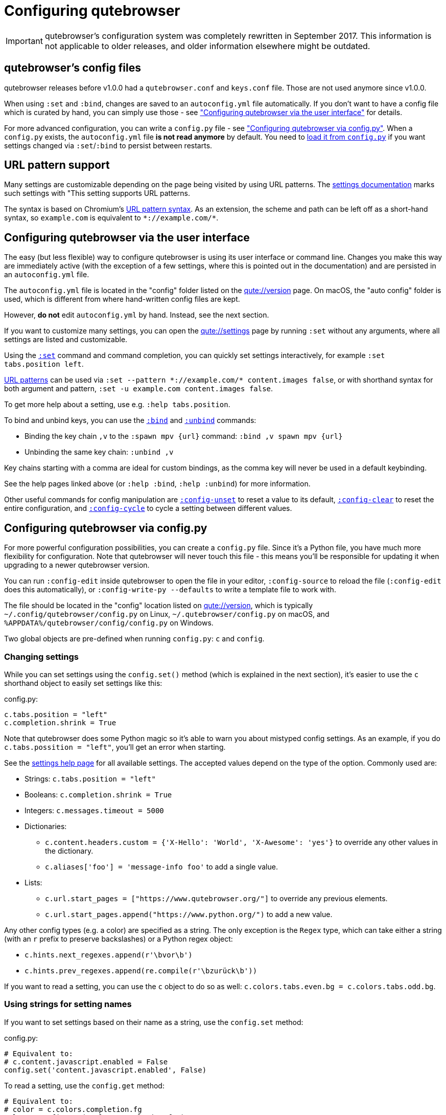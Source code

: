 Configuring qutebrowser
=======================

IMPORTANT: qutebrowser's configuration system was completely rewritten in
September 2017. This information is not applicable to older releases, and older
information elsewhere might be outdated.

qutebrowser's config files
--------------------------

qutebrowser releases before v1.0.0 had a `qutebrowser.conf` and `keys.conf`
file. Those are not used anymore since v1.0.0.

When using `:set` and `:bind`, changes are saved to an `autoconfig.yml` file
automatically. If you don't want to have a config file which is curated by
hand, you can simply use those - see
<<autoconfig,"Configuring qutebrowser via the user interface">> for details.

For more advanced configuration, you can write a `config.py` file - see
<<configpy,"Configuring qutebrowser via config.py">>. When a `config.py`
exists, the `autoconfig.yml` file **is not read anymore** by default. You need
to <<configpy-autoconfig,load it from `config.py`>> if you want settings changed via
`:set`/`:bind` to persist between restarts.

[[patterns]]
URL pattern support
-------------------

Many settings are customizable depending on the page being visited by using URL
patterns. The link:settings{outfilesuffix}[settings documentation] marks such
settings with "This setting supports URL patterns.

The syntax is based on Chromium's
https://developer.chrome.com/docs/extensions/develop/concepts/match-patterns/[URL pattern syntax].
As an extension, the scheme and path can be left off as a short-hand syntax, so
`example.com` is equivalent to `*://example.com/*`.

[[autoconfig]]
Configuring qutebrowser via the user interface
----------------------------------------------

The easy (but less flexible) way to configure qutebrowser is using its user
interface or command line. Changes you make this way are immediately active
(with the exception of a few settings, where this is pointed out in the
documentation) and are persisted in an `autoconfig.yml` file.

The `autoconfig.yml` file is located in the "config" folder listed on the
link:qute://version[] page. On macOS, the "auto config" folder is used, which is
different from where hand-written config files are kept.

However, **do not** edit `autoconfig.yml` by hand. Instead, see the next
section.

If you want to customize many settings, you can open the link:qute://settings[]
page by running `:set` without any arguments, where all settings are listed and
customizable.

Using the link:commands{outfilesuffix}#set[`:set`] command and command completion, you
can quickly set settings interactively, for example `:set tabs.position left`.

<<patterns,URL patterns>> can be used via
`:set --pattern *://example.com/* content.images false`, or with shorthand
syntax for both argument and pattern, `:set -u example.com content.images
false`.

To get more help about a setting, use e.g. `:help tabs.position`.

To bind and unbind keys, you can use the link:commands{outfilesuffix}#bind[`:bind`] and
link:commands{outfilesuffix}#unbind[`:unbind`] commands:

- Binding the key chain `,v` to the `:spawn mpv {url}` command:
  `:bind ,v spawn mpv {url}`
- Unbinding the same key chain: `:unbind ,v`

Key chains starting with a comma are ideal for custom bindings, as the comma key
will never be used in a default keybinding.

See the help pages linked above (or `:help :bind`, `:help :unbind`) for more
information.

Other useful commands for config manipulation are
link:commands{outfilesuffix}#config-unset[`:config-unset`] to reset a value to its default,
link:commands{outfilesuffix}#config-clear[`:config-clear`] to reset the entire configuration,
and link:commands{outfilesuffix}#config-cycle[`:config-cycle`] to cycle a setting between
different values.

[[configpy]]
Configuring qutebrowser via config.py
-------------------------------------

For more powerful configuration possibilities, you can create a `config.py`
file. Since it's a Python file, you have much more flexibility for
configuration. Note that qutebrowser will never touch this file - this means
you'll be responsible for updating it when upgrading to a newer qutebrowser
version.

You can run `:config-edit` inside qutebrowser to open the file in your editor,
`:config-source` to reload the file (`:config-edit` does this automatically), or
`:config-write-py --defaults` to write a template file to work with.

The file should be located in the "config" location listed on
link:qute://version[], which is typically `~/.config/qutebrowser/config.py` on
Linux, `~/.qutebrowser/config.py` on macOS, and
`%APPDATA%/qutebrowser/config/config.py` on Windows.

Two global objects are pre-defined when running `config.py`: `c` and `config`.

Changing settings
~~~~~~~~~~~~~~~~~

While you can set settings using the `config.set()` method (which is explained
in the next section), it's easier to use the `c` shorthand object to easily set
settings like this:

.config.py:
[source,python]
----
c.tabs.position = "left"
c.completion.shrink = True
----

Note that qutebrowser does some Python magic so it's able to warn you about
mistyped config settings. As an example, if you do `c.tabs.possition = "left"`,
you'll get an error when starting.

See the link:settings{outfilesuffix}[settings help page] for all available settings. The
accepted values depend on the type of the option. Commonly used are:

- Strings: `c.tabs.position = "left"`
- Booleans: `c.completion.shrink = True`
- Integers: `c.messages.timeout = 5000`
- Dictionaries:
  * `c.content.headers.custom = {'X-Hello': 'World', 'X-Awesome': 'yes'}` to override
    any other values in the dictionary.
  * `c.aliases['foo'] = 'message-info foo'` to add a single value.
- Lists:
  * `c.url.start_pages = ["https://www.qutebrowser.org/"]` to override any
    previous elements.
  * `c.url.start_pages.append("https://www.python.org/")` to add a new value.

Any other config types (e.g. a color) are specified as a string. The only
exception is the `Regex` type, which can take either a string (with an `r`
prefix to preserve backslashes) or a Python regex object:

- `c.hints.next_regexes.append(r'\bvor\b')`
- `c.hints.prev_regexes.append(re.compile(r'\bzurück\b'))`

If you want to read a setting, you can use the `c` object to do so as well:
`c.colors.tabs.even.bg = c.colors.tabs.odd.bg`.

Using strings for setting names
~~~~~~~~~~~~~~~~~~~~~~~~~~~~~~~

If you want to set settings based on their name as a string, use the
`config.set` method:

.config.py:
[source,python]
----
# Equivalent to:
# c.content.javascript.enabled = False
config.set('content.javascript.enabled', False)
----

To read a setting, use the `config.get` method:

[source,python]
----
# Equivalent to:
# color = c.colors.completion.fg
color = config.get('colors.completion.fg')
----

Per-domain settings
~~~~~~~~~~~~~~~~~~~

Using `config.set` instead of the `c.` shorthand, many settings are also
customizable for a given <<patterns,URL patterns>>.

[source,python]
----
config.set('content.images', False, '*://example.com/')
----

Alternatively, you can use `with config.pattern(...) as p:` to get a shortcut
similar to `c.` which is scoped to the given domain:

[source,python]
----
with config.pattern('*://example.com/') as p:
    p.content.images = False
----

Binding keys
~~~~~~~~~~~~

While it's possible to change the `bindings.commands` setting to customize the keyboard shortcuts, it's
preferred to use the `config.bind` command. Doing so ensures the commands are
valid and normalizes different expressions which map to the same key.

For details on how to specify keys and the available modes, see the
link:settings{outfilesuffix}#bindings.commands[documentation] for the `bindings.commands`
setting.

To bind a key:

.config.py:
[source,python]
----
config.bind('<Ctrl-v>', 'spawn mpv {url}')
----

To bind a key in a mode other than `'normal'`, add a `mode` argument:

[source,python]
----
config.bind('<Ctrl-y>', 'prompt-yes', mode='prompt')
----

To unbind a key (either a key which has been bound before, or a default binding):

[source,python]
----
config.unbind('<Ctrl-v>', mode='normal')
----

To bind keys without modifiers, specify a key chain to bind as a string. Key
chains starting with a comma are ideal for custom bindings, as the comma key
will never be used in a default keybinding.

[source,python]
----
config.bind(',v', 'spawn mpv {url}')
----

To suppress loading of any default keybindings, you can set
`c.bindings.default = {}`.

[[configpy-autoconfig]]
Loading `autoconfig.yml`
~~~~~~~~~~~~~~~~~~~~~~~~

All customization done via the UI (`:set`, `:bind` and `:unbind`) is
stored in the `autoconfig.yml` file. When a `config.py` file exists, `autoconfig.yml`
is not loaded automatically. To load `autoconfig.yml` automatically, add the
following snippet to `config.py`:

[source,python]
----
config.load_autoconfig()
----

You can configure which file overrides the other by the location of the above code snippet.
Place the snippet at the top to allow `config.py` to override `autoconfig.yml`.
Place the snippet at the bottom for the opposite effect.

Importing other modules
~~~~~~~~~~~~~~~~~~~~~~~

You can import any module from the
https://docs.python.org/3/library/index.html[Python standard library] (e.g.
`import os.path`), as well as any module installed in the environment
qutebrowser is run with.

If you have an `utils.py` file in your qutebrowser config folder, you can import
that via `import utils` as well.

While it's in some cases possible to import code from the qutebrowser
installation, doing so is unsupported and discouraged.

To read config data from a different file with `c` and `config` available, you
can use `config.source('otherfile.py')` in your `config.py`.

Getting the config directory
~~~~~~~~~~~~~~~~~~~~~~~~~~~~

If you need to get the qutebrowser config directory, you can do so by reading
`config.configdir`. Similarly, you can get the qutebrowser data directory via
`config.datadir`.

This gives you a https://docs.python.org/3/library/pathlib.html[`pathlib.Path`
object], on which you can use `/` to add more directory parts, or `str(...)` to
get a string:

.config.py:
[source,python]
----
print(str(config.configdir / 'config.py'))
----

Handling errors
~~~~~~~~~~~~~~~

If there are errors in your `config.py`, qutebrowser will try to apply as much
of it as possible, and show an error dialog before starting.

qutebrowser tries to display errors which are easy to understand even for people
who are not used to writing Python. If you see a config error which you find
confusing or you think qutebrowser could handle better, please
https://github.com/qutebrowser/qutebrowser/issues[open an issue]!

Recipes
~~~~~~~

Reading a YAML file
^^^^^^^^^^^^^^^^^^^

To read a YAML config like this:

.config.yml:
----
tabs.position: left
tabs.show: switching
----

You can use:

.config.py:
[source,python]
----
import yaml

with (config.configdir / 'config.yml').open() as f:
    yaml_data = yaml.safe_load(f)

for k, v in yaml_data.items():
    config.set(k, v)
----

Reading a nested YAML file
^^^^^^^^^^^^^^^^^^^^^^^^^^

To read a YAML file with nested values like this:

.colors.yml:
----
colors:
  statusbar:
    normal:
      bg: lime
      fg: black
    url:
      fg: red
----

You can use:

.config.py:
[source,python]
----
import yaml

with (config.configdir / 'colors.yml').open() as f:
    yaml_data = yaml.safe_load(f)

def dict_attrs(obj, path=''):
    if isinstance(obj, dict):
        for k, v in obj.items():
            yield from dict_attrs(v, '{}.{}'.format(path, k) if path else k)
    else:
        yield path, obj

for k, v in dict_attrs(yaml_data):
    config.set(k, v)
----

Note that this won't work for values which are dictionaries.

Binding chained commands
^^^^^^^^^^^^^^^^^^^^^^^^

If you have a lot of chained commands you want to bind, you can write a helper
to do so:

[source,python]
----
def bind_chained(key, *commands):
    config.bind(key, ' ;; '.join(commands))

bind_chained('<Escape>', 'clear-keychain', 'search')
----

Reading colors from Xresources
^^^^^^^^^^^^^^^^^^^^^^^^^^^^^^

You can use something like this to read colors from an `~/.Xresources` file:

[source,python]
----
import subprocess

def read_xresources(prefix):
    props = {}
    x = subprocess.run(['xrdb', '-query'], capture_output=True, check=True, text=True)
    lines = x.stdout.split('\n')
    for line in filter(lambda l : l.startswith(prefix), lines):
        prop, _, value = line.partition(':\t')
        props[prop] = value
    return props

xresources = read_xresources('*')
c.colors.statusbar.normal.bg = xresources['*.background']
----

Pre-built colorschemes
^^^^^^^^^^^^^^^^^^^^^^

- A collection of https://github.com/chriskempson/base16[base16] color-schemes can be found in https://github.com/theova/base16-qutebrowser[base16-qutebrowser] and used with https://github.com/AuditeMarlow/base16-manager[base16-manager].
- Another collection: https://github.com/leosolid/qutebrowser-themes[qutebrowser-themes]
- Pywal integration: https://gitlab.com/jjzmajic/qutewal[qutewal], https://github.com/makman12/pywalQute[pywalQute]
- https://github.com/arcticicestudio/nord[Nord]: https://github.com/Linuus/nord-qutebrowser[Linuus], https://github.com/KnownAsDon/QuteBrowser-Nord-Theme[KnownAsDon]
- https://github.com/dracula/qutebrowser-dracula-theme[Dracula]
- https://gitlab.com/lovetocode999/selenized-qutebrowser[Selenized]
- https://github.com/The-Compiler/dotfiles/blob/master/qutebrowser/gruvbox.py[gruvbox]
- https://www.opencode.net/wakellor957/qb-breath/-/blob/main/qb-breath.py[Manjaro Breath-like]
- https://github.com/gicrisf/qute-city-lights[City Lights (matte dark)]
- https://github.com/catppuccin/qutebrowser[Catppuccin]
- https://github.com/iruzo/matrix-qutebrowser[Matrix]
- https://github.com/harmtemolder/qutebrowser-solarized[Solarized]
- https://github.com/Rehpotsirhc-z/qutebrowser-doom-one[Doom One]

Avoiding flake8 errors
^^^^^^^^^^^^^^^^^^^^^^

If you use an editor with flake8 and pylint integration, it may have some
complaints about invalid names, undefined variables, or missing docstrings.
You can silence those with:

[source,python]
----
# pylint: disable=C0111
c = c  # noqa: F821 pylint: disable=E0602,C0103
config = config  # noqa: F821 pylint: disable=E0602,C0103
----

For type annotation support (note that those imports aren't guaranteed to be
stable across qutebrowser versions):

[source,python]
----
# pylint: disable=C0111
from qutebrowser.config.configfiles import ConfigAPI  # noqa: F401
from qutebrowser.config.config import ConfigContainer  # noqa: F401
config: ConfigAPI = config  # noqa: F821 pylint: disable=E0602,C0103
c: ConfigContainer = c  # noqa: F821 pylint: disable=E0602,C0103
----

emacs-like config
^^^^^^^^^^^^^^^^^

Various emacs/conkeror-like keybinding configs exist:

- https://gitlab.com/jgkamat/qutemacs/blob/master/qutemacs.py[jgkamat]
- https://gitlab.com/Kaligule/qutebrowser-emacs-config/blob/master/config.py[Kaligule]
- https://web.archive.org/web/20210512185023/https://me0w.net/pit/1540882719[nm0i]
- https://www.reddit.com/r/qutebrowser/comments/eh10i7/config_share_qute_with_emacs_keybindings/[jasonsun0310]
- https://git.sr.ht/~willvaughn/dots/tree/main/item/.config/qutebrowser/qutemacs.py[willvaughn]

It's also mostly possible to get rid of modal keybindings by setting
`input.insert_mode.auto_enter` to `false`, and `input.forward_unbound_keys` to
`all`.

Other resources
^^^^^^^^^^^^^^^

- https://www.ii.com/qutebrowser-tips-fragments/[Infinite Ink: qutebrowser Tips and Fragments]
- https://www.ii.com/qutebrowser-configpy/[Infinite Ink: qutebrowser’s Template config.py]
